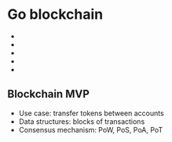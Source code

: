 * Go blockchain

- * blockchain state (distributed system data store)
  - genesis file
  - transactions txs
    - from, to, value, accNonce, time, sig
  - block
    - hash, parent hash, height, time, // nonce, miner // validator
    - txs
  - state
    - balances, accNonces, storage, lastBlock
- * block store
  - data dir
  - genesis file
  - blocks DB
- * network node, peer (distributed system networking)
  - CLI
  - API
    - /bal/list
    - /tx/add
    - /node/status
    - /node/sync
    - /node/peer
  - propagate pending txs
  - sync valid blocks
  - discover new peers
  - node
    - state, pendingTxs, knownPeers, chSyncedBlocks, chPendingTx, mining
    - go sync()
    - go mine()
- * consensus (consensus mechanisms)
- * wallet, account (cryptography)
  - digital signature

** Blockchain MVP

- Use case: transfer tokens between accounts
- Data structures: blocks of transactions
- Consensus mechanism: PoW, PoS, PoA, PoT
